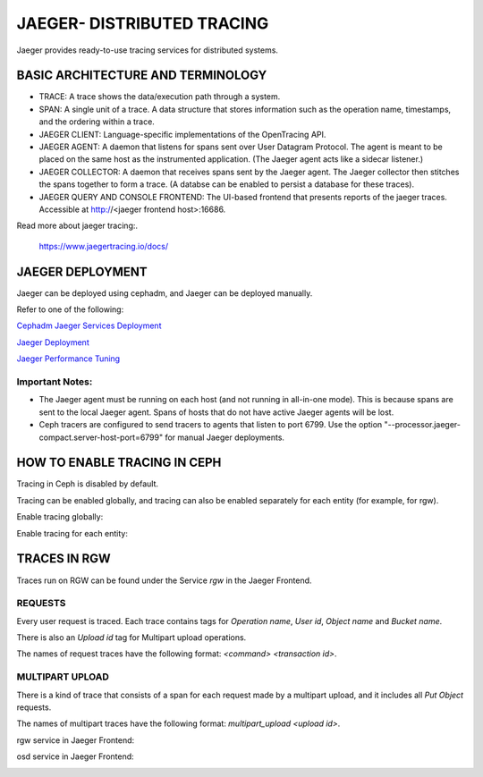 JAEGER- DISTRIBUTED TRACING
===========================

Jaeger provides ready-to-use tracing services for distributed systems. 

BASIC ARCHITECTURE AND TERMINOLOGY
----------------------------------

* TRACE: A trace shows the data/execution path through a system.
* SPAN: A single unit of a trace. A data structure that stores information such
  as the operation name, timestamps, and the ordering within a trace.
* JAEGER CLIENT: Language-specific implementations of the OpenTracing API.
* JAEGER AGENT: A daemon that listens for spans sent over User Datagram
  Protocol. The agent is meant to be placed on the same host as the
  instrumented application. (The Jaeger agent acts like a sidecar listener.)
* JAEGER COLLECTOR: A daemon that receives spans sent by the Jaeger agent. The
  Jaeger collector then stitches the spans together to form a trace. (A databse
  can be enabled to persist a database for these traces).
* JAEGER QUERY AND CONSOLE FRONTEND: The UI-based frontend that presents
  reports of the jaeger traces. Accessible at  http://<jaeger frontend host>:16686.

Read more about jaeger tracing:.

  https://www.jaegertracing.io/docs/

JAEGER DEPLOYMENT
-----------------

Jaeger can be deployed using cephadm, and Jaeger can be deployed manually.

Refer to one of the following:

`Cephadm Jaeger Services Deployment <../cephadm/services/tracing/>`_

`Jaeger Deployment <https://www.jaegertracing.io/docs/1.25/deployment/>`_

`Jaeger Performance Tuning <https://www.jaegertracing.io/docs/1.25/performance-tuning/>`_


Important Notes:
^^^^^^^^^^^^^^^^

- The Jaeger agent must be running on each host (and not running in all-in-one
  mode). This is because spans are sent to the local Jaeger agent. Spans of
  hosts that do not have active Jaeger agents will be lost.

- Ceph tracers are configured to send tracers to agents that listen to port
  6799. Use the option "--processor.jaeger-compact.server-host-port=6799" for
  manual Jaeger deployments. 


HOW TO ENABLE TRACING IN CEPH
-----------------------------

Tracing in Ceph is disabled by default.

Tracing can be enabled globally, and tracing can also be enabled separately for
each entity (for example, for rgw).

Enable tracing globally:

.. prompt:: bash $

   ceph config set global jaeger_tracing_enable true


Enable tracing for each entity:

.. prompt:: bash $

   ceph config set <entity> jaeger_tracing_enable true


TRACES IN RGW
-------------

Traces run on RGW can be found under the Service `rgw` in the Jaeger Frontend.

REQUESTS
^^^^^^^^
Every user request is traced. Each trace contains tags for `Operation name`,
`User id`, `Object name` and `Bucket name`.

There is also an `Upload id` tag for Multipart upload operations.

The names of request traces have the following format: `<command> <transaction
id>`.

MULTIPART UPLOAD
^^^^^^^^^^^^^^^^
There is a kind of trace that consists of a span for each request made by a
multipart upload, and it includes all `Put Object` requests.

The names of multipart traces have the following format: `multipart_upload
<upload id>`.


rgw service in Jaeger Frontend:

.. image:: ./rgw_jaeger.png
  :width: 400


osd service in Jaeger Frontend:

.. image:: ./osd_jaeger.png
  :width: 400
